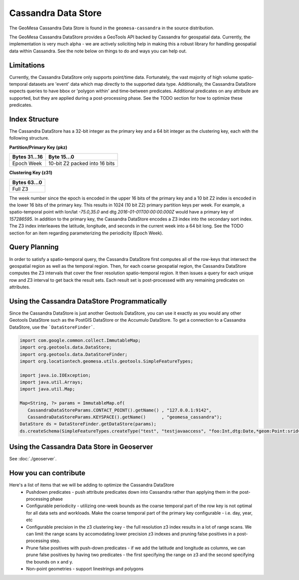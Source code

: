 Cassandra Data Store
====================

The GeoMesa Cassandra Data Store is found in the ``geomesa-cassandra``
in the source distribution.

The GeoMesa Cassandra DataStore provides a GeoTools API backed by Cassandra for geospatial data.  Currently, the
implementation is very much alpha - we are actively soliciting help in making this a robust library for handling
geospatial data within Cassandra.  See the note below on things to do and ways you can help out.

Limitations
-----------

Currently, the Cassandra DataStore only supports point/time data.  Fortunately, the vast majority of high volume
spatio-temporal datasets are 'event' data which map directly to the supported data type.  Additionally, the Cassandra
DataStore expects queries to have bbox or 'polygon within' and time-between predicates.  Additional predicates on any
attribute are supported, but they are applied during a post-processing phase.  See the TODO section for how to
optimize these predicates.

Index Structure
---------------

The Cassandra DataStore has a 32-bit integer as the primary key and a 64 bit integer as the clustering key, each with
the following structure.

**Partition/Primary Key (pkz)**

+---------------+-------------------------------+
| Bytes 31...16 | Byte 15...0                   |
+===============+===============================+
| Epoch Week    | 10-bit Z2 packed into 16 bits |
+---------------+-------------------------------+


**Clustering Key (z31)**

+---------------+
| Bytes 63...0  |
+===============+
| Full Z3       |
+---------------+

The week number since the epoch is encoded in the upper 16 bits of the primary key and a 10 bit Z2 index is encoded
in the lower 16 bits of the primary key.  This results in 1024 (10 bit Z2) primary partition keys per week.  For example,
a spatio-temporal point with lon/lat `-75.0,35.0` and dtg `2016-01-01T00:00:00.000Z` would have a primary key of
`157286595`. In addition to the primary key, the Cassandra DataStore encodes a Z3 index into the secondary sort index.  The Z3 index interleaves the latitude, longitude, and seconds in the current week into a 64 bit long.  See the TODO section for an
item regarding parameterizing the periodicity (Epoch Week).

Query Planning
--------------

In order to satisfy a spatio-temporal query, the Cassandra DataStore first computes all of the row-keys that intersect
the geospatial region as well as the temporal region.  Then, for each coarse geospatial region, the Cassandra DataStore
computes the Z3 intervals that cover the finer resolution spatio-temporal region.  It then issues a query for each
unique row and Z3 interval to get back the result sets.  Each result set is post-processed with any remaining
predicates on attributes.

Using the Cassandra DataStore Programmatically
----------------------------------------------

Since the Cassandra DataStore is just another Geotools DataStore, you can use it exactly as you would any other Geotools
DataStore such as the PostGIS DataStore or the Accumulo DataStore.  To get a connection to a Cassandra DataStore, use the ```DataStoreFinder```.

.. code-block:: java

    import com.google.common.collect.ImmutableMap;
    import org.geotools.data.DataStore;
    import org.geotools.data.DataStoreFinder;
    import org.locationtech.geomesa.utils.geotools.SimpleFeatureTypes;

    import java.io.IOException;
    import java.util.Arrays;
    import java.util.Map;

    Map<String, ?> params = ImmutableMap.of(
       CassandraDataStoreParams.CONTACT_POINT().getName() , "127.0.0.1:9142",
       CassandraDataStoreParams.KEYSPACE().getName()      , "geomesa_cassandra");
    DataStore ds = DataStoreFinder.getDataStore(params);
    ds.createSchema(SimpleFeatureTypes.createType("test", "testjavaaccess", "foo:Int,dtg:Date,*geom:Point:srid=4326"));

Using the Cassandra Data Store in Geoserver
-------------------------------------------

See :doc:`./geoserver`.

How you can contribute
----------------------

Here's a list of items that we will be adding to optimize the Cassandra DataStore
  * Pushdown predicates - push attribute predicates down into Cassandra rather than applying them in the post-processing
    phase
  * Configurable periodicity - utilizing one-week bounds as the coarse temporal part of the row key is not optimal for
    all data sets and workloads.  Make the coarse temporal part of the primary key configurable - i.e. day, year, etc
  * Configurable precision in the z3 clustering key - the full resolution z3 index results in a lot of range scans.
    We can limit the range scans by accomodating lower precision z3 indexes and pruning false positives in a
    post-processing step.
  * Prune false positives with push-down predicates - if we add the latitude and longitude as columns, we can prune
    false positives by having two predicates - the first specifying the range on z3 and the second specifying the bounds on x and y.
  * Non-point geometries - support linestrings and polygons